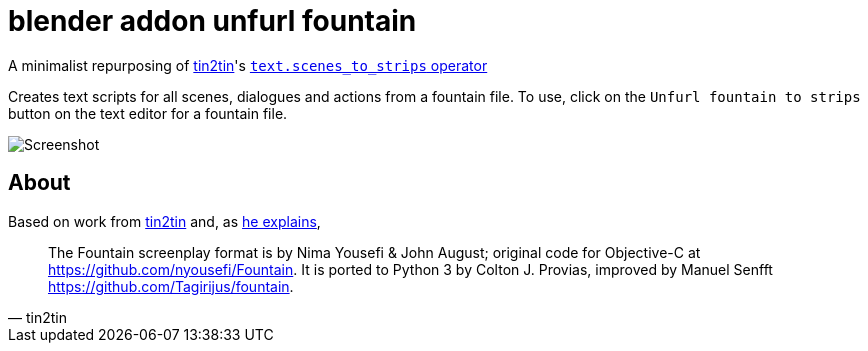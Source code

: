 = blender addon unfurl fountain

A minimalist repurposing of https://github.com/tin2tin[tin2tin]'s https://github.com/tin2tin/Blender_Screenwriter[ `text.scenes_to_strips` operator ]

Creates text scripts for all scenes, dialogues and actions from a fountain file.
To use, click on the `Unfurl fountain to strips` button on the text editor for a fountain file.

image::screenshot.png[Screenshot]

== About

Based on work from 
https://github.com/tin2tin[tin2tin]
and, as https://github.com/tin2tin/Blender_Screenwriter/blob/master/README.md[he explains], 
[quote, tin2tin]
The Fountain screenplay format is by Nima Yousefi & John August; original code for Objective-C at https://github.com/nyousefi/Fountain. It is ported to Python 3 by Colton J. Provias, improved by Manuel Senfft https://github.com/Tagirijus/fountain. 
